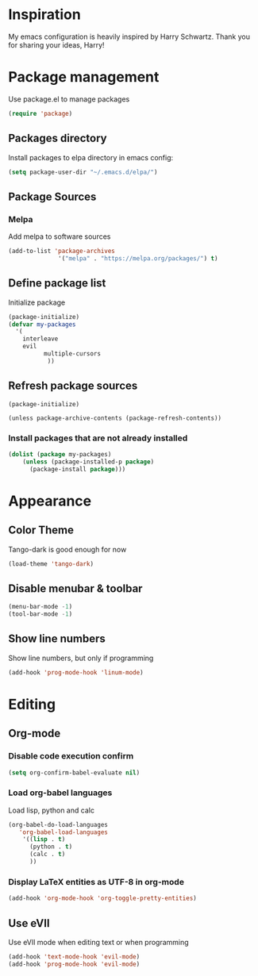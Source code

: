 * Inspiration
  My emacs configuration is heavily inspired by Harry Schwartz. Thank you for sharing your ideas, Harry!
* Package management
  Use package.el to manage packages
  #+BEGIN_SRC emacs-lisp
(require 'package)
  #+END_SRC
** Packages directory
   Install packages to elpa directory in emacs config:
   #+BEGIN_SRC emacs-lisp
(setq package-user-dir "~/.emacs.d/elpa/")
   #+END_SRC
** Package Sources
*** Melpa
    Add melpa to software sources
    #+BEGIN_SRC emacs-lisp
(add-to-list 'package-archives
			  '("melpa" . "https://melpa.org/packages/") t)
    #+END_SRC
** Define package list
   Initialize package
   #+BEGIN_SRC emacs-lisp
(package-initialize)
(defvar my-packages
  '(
    interleave
    evil
	      multiple-cursors
		   ))
   #+END_SRC

** Refresh package sources
   #+BEGIN_SRC
(package-initialize)

(unless package-archive-contents (package-refresh-contents))
   #+END_SRC
*** Install packages that are not already installed
    #+BEGIN_SRC emacs-lisp
(dolist (package my-packages)
    (unless (package-installed-p package)
      (package-install package)))
    #+END_SRC
    
* Appearance
  
** Color Theme
   Tango-dark is good enough for now
   #+BEGIN_SRC emacs-lisp
   (load-theme 'tango-dark)
   #+END_SRC
** Disable menubar & toolbar

   #+BEGIN_SRC emacs-lisp
(menu-bar-mode -1)
(tool-bar-mode -1)
   #+END_SRC
   
** Show line numbers
   Show line numbers, but only if programming
   #+BEGIN_SRC emacs-lisp
   (add-hook 'prog-mode-hook 'linum-mode)
   #+END_SRC

* Editing
  
** Org-mode
   
   
*** Disable code execution confirm
    #+BEGIN_SRC emacs-lisp
(setq org-confirm-babel-evaluate nil)
    #+END_SRC
*** Load org-babel languages

    Load lisp, python and calc
    #+BEGIN_SRC emacs-lisp
(org-babel-do-load-languages
   'org-babel-load-languages
    '((lisp . t)
      (python . t)
      (calc . t)
      ))
    #+END_SRC

*** Display LaTeX entities as UTF-8 in org-mode
    #+BEGIN_SRC emacs-lisp
(add-hook 'org-mode-hook 'org-toggle-pretty-entities)
    #+END_SRC

** Use eVIl
   Use eVIl mode when editing text or when programming
   #+BEGIN_SRC emacs-lisp
(add-hook 'text-mode-hook 'evil-mode)
(add-hook 'prog-mode-hook 'evil-mode)
   #+END_SRC
